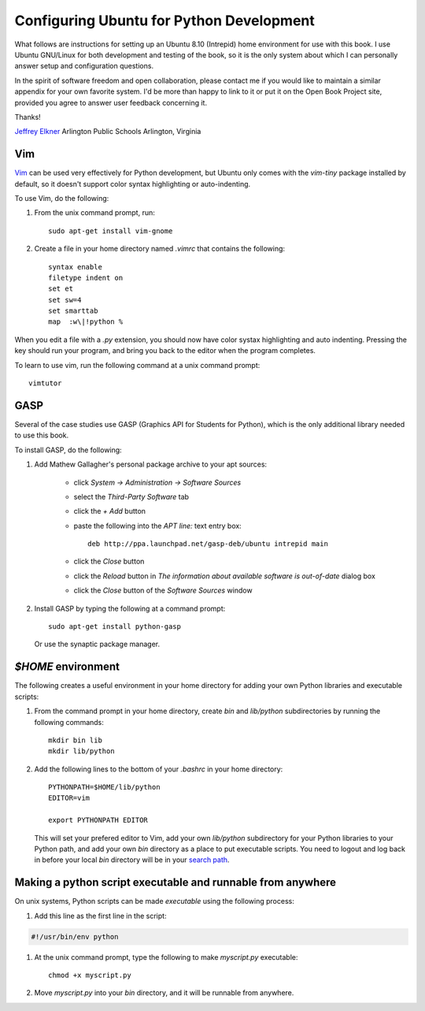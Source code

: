 Configuring Ubuntu for Python Development
=========================================

What follows are instructions for setting up an Ubuntu 8.10 (Intrepid) home
environment for use with this book. I use Ubuntu GNU/Linux for both development
and testing of the book, so it is the only system about which I can personally
answer setup and configuration questions.

In the spirit of software freedom and open collaboration, please contact me if
you would like to maintain a similar appendix for your own favorite system. I'd
be more than happy to link to it or put it on the Open Book Project site,
provided you agree to answer user feedback concerning it.

Thanks!

`Jeffrey Elkner <mailto:jeff@elkner.net>`__
Arlington Public Schools
Arlington, Virginia


Vim
---

`Vim <http://www.vim.org>`__ can be used very effectively for Python
development, but Ubuntu only comes with the `vim-tiny` package installed by
default, so it doesn't support color syntax highlighting or auto-indenting.

To use Vim, do the following:


#. From the unix command prompt, run::

       sudo apt-get install vim-gnome

#. Create a file in your home directory named `.vimrc` that contains the
   following::

       syntax enable
       filetype indent on
       set et
       set sw=4
       set smarttab
       map  :w\|!python %

When you edit a file with a `.py` extension, you should now have color systax
highlighting and auto indenting. Pressing the key should run your program, and
bring you back to the editor when the program completes.

To learn to use vim, run the following command at a unix command
prompt::

    vimtutor

GASP
----

Several of the case studies use GASP (Graphics API for Students for Python),
which is the only additional library needed to use this book.

To install GASP, do the following:

#. Add Mathew Gallagher's personal package archive to your apt sources:

    * click `System -> Administration -> Software Sources`
    * select the `Third-Party Software` tab
    * click the `+ Add` button
    * paste the following into the `APT line:` text entry box::
        
        deb http://ppa.launchpad.net/gasp-deb/ubuntu intrepid main

    * click the `Close` button
    * click the `Reload` button in `The information about available
      software is out-of-date` dialog box
    * click the `Close` button of the `Software Sources` window

#. Install GASP by typing the following at a command prompt::

        sudo apt-get install python-gasp

   Or use the synaptic package manager.


`$HOME` environment
-------------------

The following creates a useful environment in your home directory for
adding your own Python libraries and executable scripts:

#. From the command prompt in your home directory, create `bin` and
   `lib/python` subdirectories by running the following commands::

        mkdir bin lib
        mkdir lib/python

#. Add the following lines to the bottom of your `.bashrc` in your home
   directory::

        PYTHONPATH=$HOME/lib/python
        EDITOR=vim
    
        export PYTHONPATH EDITOR

   This will set your prefered editor to Vim, add your own `lib/python`
   subdirectory for your Python libraries to your Python path, and add your own 
   `bin` directory as a place to put executable scripts. You need to logout and 
   log back in before your local `bin` directory will be in your `search path
   <http://en.wikipedia.org/wiki/Path_(variable)>`__.


Making a python script executable and runnable from anywhere
------------------------------------------------------------

On unix systems, Python scripts can be made *executable* using the following
process:

#. Add this line as the first line in the script:

.. sourcecode:: python
    
    #!/usr/bin/env python

#. At the unix command prompt, type the following to make `myscript.py`
   executable::

       chmod +x myscript.py

#. Move `myscript.py` into your `bin` directory, and it will be runnable from
   anywhere.
